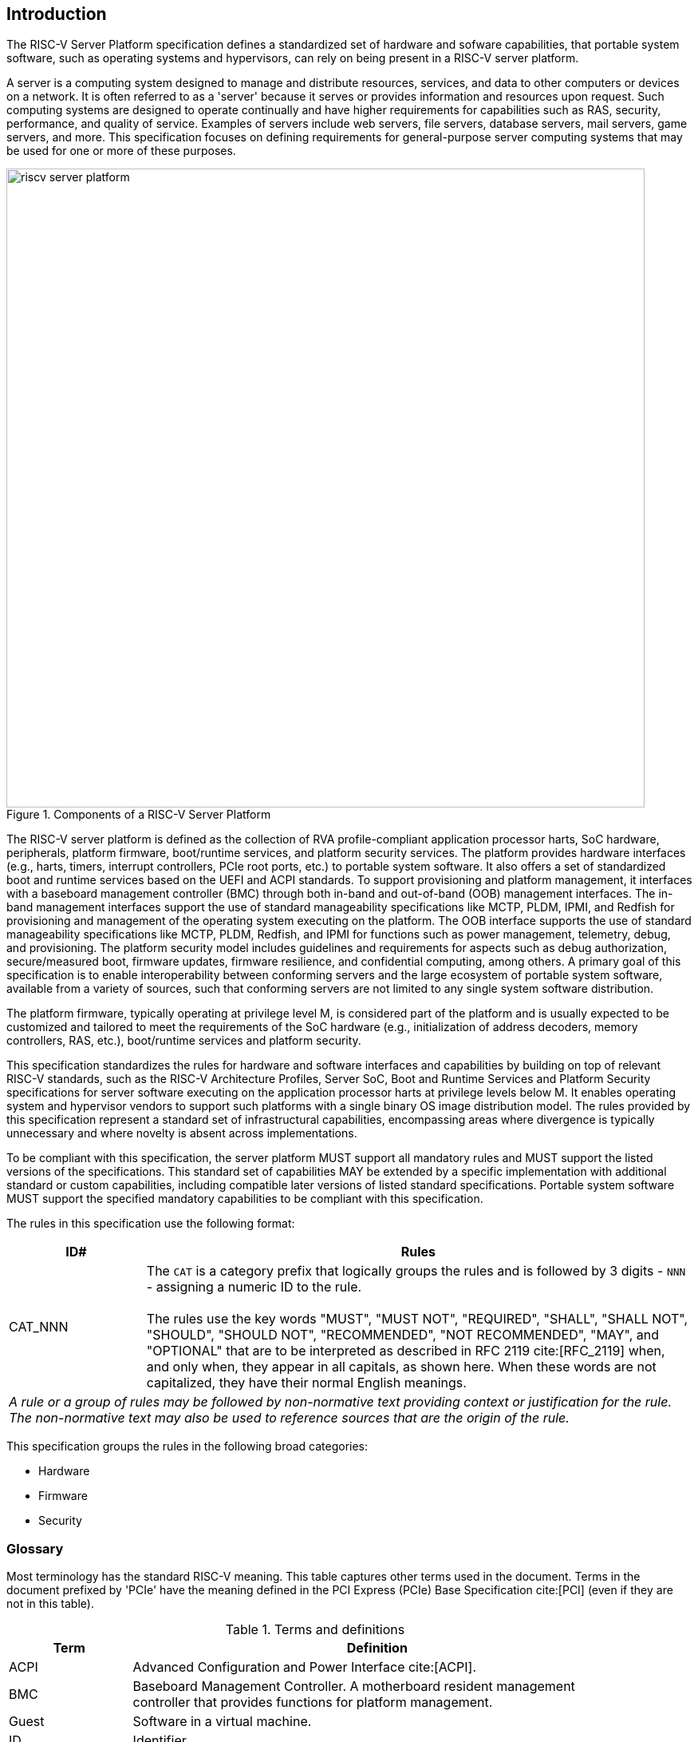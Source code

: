 [[intro]]

== Introduction

The RISC-V Server Platform specification defines a standardized set of
hardware and sofware capabilities, that portable system software, such
as operating systems and hypervisors, can rely on being present in a RISC-V
server platform.

A server is a computing system designed to manage and distribute resources,
services, and data to other computers or devices on a network. It is often
referred to as a 'server' because it serves or provides information and
resources upon request. Such computing systems are designed to operate
continually and have higher requirements for capabilities such as RAS, security,
performance, and quality of service. Examples of servers include web servers,
file servers, database servers, mail servers, game servers, and more. This
specification focuses on defining requirements for general-purpose server
computing systems that may be used for one or more of these purposes.

[[fig:RISC-V-Server-Platform]]
.Components of a RISC-V Server Platform
image::riscv-server-platform.png[width=800]

The RISC-V server platform is defined as the collection of RVA profile-compliant
application processor harts, SoC hardware, peripherals, platform firmware,
boot/runtime services, and platform security services. The platform provides
hardware interfaces (e.g., harts, timers, interrupt controllers, PCIe root ports, etc.)
to portable system software. It also offers a set of standardized boot and runtime
services based on the UEFI and ACPI standards. To support provisioning and
platform management, it interfaces with a baseboard management controller (BMC)
through both in-band and out-of-band (OOB) management interfaces. The in-band
management interfaces support the use of standard manageability specifications
like MCTP, PLDM, IPMI, and Redfish for provisioning and management of the operating
system executing on the platform. The OOB interface supports the use of standard
manageability specifications like MCTP, PLDM, Redfish, and IPMI for functions such
as power management, telemetry, debug, and provisioning. The platform security model
includes guidelines and requirements for aspects such as debug authorization,
secure/measured boot, firmware updates, firmware resilience, and confidential
computing, among others.  A primary goal of this specification is to enable
interoperability between conforming servers and the large ecosystem of
portable system software, available from a variety of sources, such that
conforming servers are not limited to any single system software distribution.

The platform firmware, typically operating at privilege level M, is
considered part of the platform and is usually expected to be customized and
tailored to meet the requirements of the SoC hardware (e.g., initialization
of address decoders, memory controllers, RAS, etc.), boot/runtime services
and platform security.

This specification standardizes the rules for hardware and software
interfaces and capabilities by building on top of relevant RISC-V standards,
such as the RISC-V Architecture Profiles, Server SoC, Boot and Runtime Services
and Platform Security specifications for server software executing on the application
processor harts at privilege levels below M. It enables operating system and hypervisor
vendors to support such platforms with a single binary OS image distribution model. The
rules provided by this specification represent a standard set of infrastructural
capabilities, encompassing areas where divergence is typically unnecessary and
where novelty is absent across implementations.

To be compliant with this specification, the server platform MUST support all
mandatory rules and MUST support the listed versions of the specifications.
This standard set of capabilities MAY be extended by a specific implementation with
additional standard or custom capabilities, including compatible later
versions of listed standard specifications. Portable system software MUST
support the specified mandatory capabilities to be compliant with this
specification.

The rules in this specification use the following format:

[width=100%]
[%header, cols="5,20"]
|===
| ID#     ^| Rules
| CAT_NNN  | The `CAT` is a category prefix that logically groups the
             rules and is followed by 3 digits - `NNN` - assigning a
             numeric ID to the rule.                                          +
                                                                              +
             The rules use the key words "MUST", "MUST NOT",
             "REQUIRED", "SHALL", "SHALL NOT", "SHOULD", "SHOULD NOT",
             "RECOMMENDED", "NOT RECOMMENDED", "MAY", and "OPTIONAL" that are
             to be interpreted as described in RFC 2119 cite:[RFC_2119] when,
             and only when, they appear in all capitals, as shown here. When
             these words are not capitalized, they have their normal English
             meanings.
2+| _A rule or a group of rules may be followed by non-normative
    text providing context or justification for the rule. The
    non-normative text may also be used to reference sources that are the
    origin of the rule._
|===

This specification groups the rules in the following broad categories:

* Hardware
* Firmware
* Security

=== Glossary

Most terminology has the standard RISC-V meaning. This table captures other terms used in the document. Terms in the document prefixed by 'PCIe' have the meaning defined in the PCI Express (PCIe) Base Specification cite:[PCI] (even if they are not in this table).

.Terms and definitions
[width=90%]
[%header, cols="5,20"]
|===
| Term            ^| Definition
| ACPI             | Advanced Configuration and Power Interface cite:[ACPI].
| BMC              | Baseboard Management Controller. A motherboard resident
                     management controller that provides functions for platform
                     management.
| Guest            | Software in a virtual machine.
| ID               | Identifier.
| OS               | Operating System or Hypervisor.
| SBI              | RISC-V Supervisor Binary Interface Specification cite:[SBI].
| SEE              | Supervisor Execution Environment. The environment in which supervisor-level software (such as an OS) executes.
| SoC              | System on a chip, also referred as system-on-a-chip and
                     system-on-chip.
| UEFI             | Unified Extensible Firmware Interface cite:[UEFI].
| VM               | Virtual Machine.
|===
